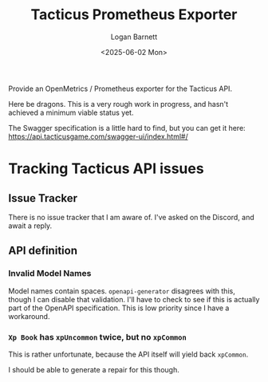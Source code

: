 #+title:     Tacticus Prometheus Exporter
#+author:    Logan Barnett
#+email:     logustus@gmail.com
#+date:      <2025-06-02 Mon>
#+language:  en
#+file_tags:
#+tags:

Provide an OpenMetrics / Prometheus exporter for the Tacticus API.

Here be dragons.  This is a very rough work in progress, and hasn't achieved a
minimum viable status yet.

The Swagger specification is a little hard to find, but you can get it here:
https://api.tacticusgame.com/swagger-ui/index.html#/

* Tracking Tacticus API issues

** Issue Tracker

There is no issue tracker that I am aware of.  I've asked on the Discord, and
await a reply.

** API definition

*** Invalid Model Names

Model names contain spaces.  ~openapi-generator~ disagrees with this, though I
can disable that validation.  I'll have to check to see if this is actually part
of the OpenAPI specification. This is low priority since I have a workaround.

*** ~Xp Book~ has ~xpUncommon~ twice, but no ~xpCommon~

This is rather unfortunate, because the API itself will yield back ~xpCommon~.

I should be able to generate a repair for this though.

